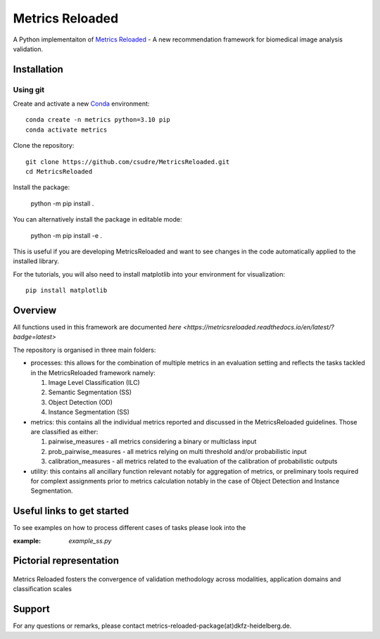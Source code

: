 ================
Metrics Reloaded
================

.. start-description

A Python implementaiton of `Metrics Reloaded <https://openreview.net/forum?id=24kBqy8rcB_>`__ - A new recommendation framework for biomedical image analysis validation.

.. start-badges

|docs|
|testing|
|codecov|

.. |docs| image:: https://readthedocs.org/projects/metricsreloaded/badge/?style=flat
    :target: https://MetricsReloaded.readthedocs.io/en/latest/?badge=latest
    :alt: Documentation Status

.. |testing| image:: https://github.com/csudre/MetricsReloaded/actions/workflows/python-app.yml/badge.svg
    :target: https://github.com/csudre/MetricsReloaded/actions
    :alt: Testing Status

.. |codecov| image:: https://codecov.io/gh/csudre/MetricsReloaded/branch/main/graph/badge.svg
    :target: https://codecov.io/gh/csudre/MetricsReloaded
    :alt: Coverage Status

.. end-badges

Installation
============
Using git
---------

Create and activate a new `Conda <https://docs.conda.io/en/latest/miniconda.html>`__ environment: ::

    conda create -n metrics python=3.10 pip
    conda activate metrics

Clone the repository: ::

    git clone https://github.com/csudre/MetricsReloaded.git
    cd MetricsReloaded

Install the package:

    python -m pip install .

You can alternatively install the package in editable mode:

    python -m pip install -e .

This is useful if you are developing MetricsReloaded and want to see changes in the code automatically applied to the installed library.

For the tutorials, you will also need to install matplotlib into your environment for visualization: ::

    pip install matplotlib


Overview
========

All functions used in this framework are documented `here <https://metricsreloaded.readthedocs.io/en/latest/?badge=latest>`

The repository is organised in three main folders:

- processes: this allows for the combination of multiple metrics in an evaluation setting and reflects the tasks tackled in the MetricsReloaded framework namely:

  #. Image Level Classification (ILC)
  #. Semantic Segmentation (SS)
  #. Object Detection (OD)
  #. Instance Segmentation (SS)

- metrics: this contains all the individual metrics reported and discussed in the MetricsReloaded guidelines. Those are classified as either:

  #. pairwise_measures - all metrics considering a binary or multiclass input
  #. prob_pairwise_measures - all metrics relying on multi threshold and/or probabilistic input
  #. calibration_measures - all metrics related to the evaluation of the calibration of probabilistic outputs

- utility: this contains all ancillary function relevant notably for aggregation of metrics, or preliminary tools required for complext assignments prior to metrics calculation notably in the case of Object Detection and Instance Segmentation. 

Useful links to get started
===========================

To see examples on how to process different cases of tasks please look into the 

:example: `example_ss.py`

Pictorial representation
========================

.. end-description

.. figure:: docs/source/images/classification_scales_and_domains.png
    :scale: 10%
    :align: center

    Metrics Reloaded fosters the convergence of validation methodology across modalities, application domains and classification scales

Support
========================
For any questions or remarks, please contact metrics-reloaded-package(at)dkfz-heidelberg.de.


